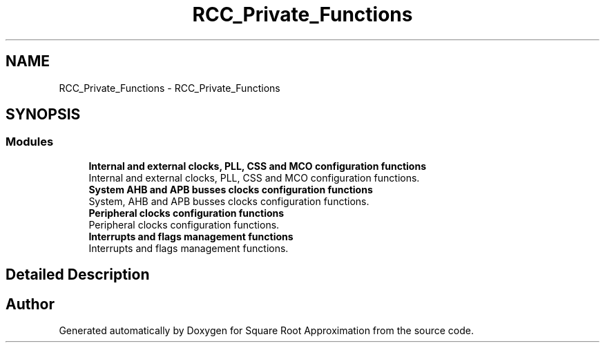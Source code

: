 .TH "RCC_Private_Functions" 3 "Version 0.1.-" "Square Root Approximation" \" -*- nroff -*-
.ad l
.nh
.SH NAME
RCC_Private_Functions \- RCC_Private_Functions
.SH SYNOPSIS
.br
.PP
.SS "Modules"

.in +1c
.ti -1c
.RI "\fBInternal and external clocks, PLL, CSS and MCO configuration functions\fP"
.br
.RI "Internal and external clocks, PLL, CSS and MCO configuration functions\&. "
.ti -1c
.RI "\fBSystem AHB and APB busses clocks configuration functions\fP"
.br
.RI "System, AHB and APB busses clocks configuration functions\&. "
.ti -1c
.RI "\fBPeripheral clocks configuration functions\fP"
.br
.RI "Peripheral clocks configuration functions\&. "
.ti -1c
.RI "\fBInterrupts and flags management functions\fP"
.br
.RI "Interrupts and flags management functions\&. "
.in -1c
.SH "Detailed Description"
.PP 

.SH "Author"
.PP 
Generated automatically by Doxygen for Square Root Approximation from the source code\&.

